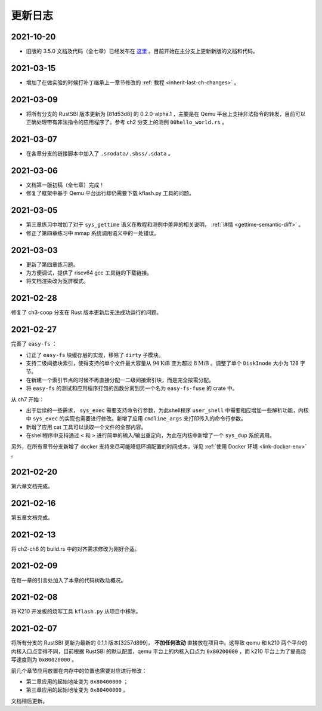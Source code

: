 更新日志
===============================

2021-10-20
-------------------------------

- 旧版的 3.5.0 文档及代码（全七章）已经发布在 `这里 <https://github.com/rcore-os/rCore-Tutorial-v3/releases/tag/v3.5.0>`_ 。目前开始在主分支上更新新版的文档和代码。

2021-03-15
-------------------------------

- 增加了在做实验的时候打补丁继承上一章节修改的 :ref:`教程 <inherit-last-ch-changes>` 。
  
2021-03-09
-------------------------------

- 将所有分支的 RustSBI 版本更新为 [81d53d8] 的 0.2.0-alpha.1 ，主要是在 Qemu 平台上支持非法指令的转发，目前可以正确处理带有非法指令的应用程序了。参考 ch2 分支上的测例 ``00hello_world.rs`` 。


2021-03-07
-------------------------------

- 在各章分支的链接脚本中加入了 ``.srodata/.sbss/.sdata`` 。

2021-03-06
-------------------------------

- 文档第一版初稿（全七章）完成！
- 修复了框架中基于 Qemu 平台运行却仍需要下载 kflash.py 工具的问题。

2021-03-05
-------------------------------

- 第三章练习中增加了对于 ``sys_gettime`` 语义在教程和测例中差异的相关说明， :ref:`详情 <gettime-semantic-diff>` 。
- 修正了第四章练习中 mmap 系统调用语义中的一处错误。


2021-03-03
-------------------------------

- 更新了第四章练习题。
- 为方便调试，提供了 riscv64 gcc 工具链的下载链接。
- 将文档渲染改为宽屏模式。

2021-02-28
-------------------------------

修复了 ch3-coop 分支在 Rust 版本更新后无法成功运行的问题。

2021-02-27
-------------------------------

完善了 ``easy-fs`` ：

- 订正了 ``easy-fs`` 块缓存层的实现，移除了 ``dirty`` 子模块。
- 支持二级间接块索引，使得支持的单个文件最大容量从 :math:`94\text{KiB}` 变为超过 :math:`8\text{MiB}` 。调整了单个 ``DiskInode`` 大小为 128 字节。
- 在新建一个索引节点的时候不再直接分配一二级间接索引块，而是完全按需分配。
- 将 ``easy-fs`` 的测试和应用程序打包的函数分离到另一个名为 ``easy-fs-fuse`` 的 crate 中。

从 ch7 开始：

- 出于后续的一些需求， ``sys_exec`` 需要支持命令行参数，为此shell程序 ``user_shell`` 中需要相应增加一些解析功能，内核中 ``sys_exec`` 的实现也需要进行修改。新增了应用 ``cmdline_args`` 来打印传入的命令行参数。
- 新增了应用 cat 工具可以读取一个文件的全部内容。
- 在shell程序中支持通过 ``<`` 和 ``>`` 进行简单的输入/输出重定向，为此在内核中新增了一个 ``sys_dup`` 系统调用。 

另外，在所有章节分支新增了 docker 支持来尽可能降低环境配置的时间成本，详见 :ref:`使用 Docker 环境 <link-docker-env>` 。

2021-02-20
-------------------------------

第六章文档完成。

2021-02-16
-------------------------------

第五章文档完成。

2021-02-13
-------------------------------

将 ch2-ch6 的 build.rs 中的对齐需求修改为刚好合适。

2021-02-09
-------------------------------

在每一章的引言处加入了本章的代码树改动概况。

2021-02-08
-------------------------------

将 K210 开发板的烧写工具 ``kflash.py`` 从项目中移除。

2021-02-07
-------------------------------

将所有分支的 RustSBI 更新为最新的 0.1.1 版本[3257d899]， **不加任何改动** 直接放在项目中。这导致 qemu 和 k210 两个平台的内核入口点变得不同，目前根据 RustSBI 的默认配置，qemu 平台上的内核入口点为 ``0x80200000`` ，而 k210 平台上为了提高烧写速度则为 ``0x80020000`` 。

前几个章节应用放置在内存中的位置也需要对应进行修改：

- 第二章应用的起始地址变为 ``0x80400000`` ；
- 第三章应用的起始地址变为 ``0x80400000`` 。

文档稍后更新。
